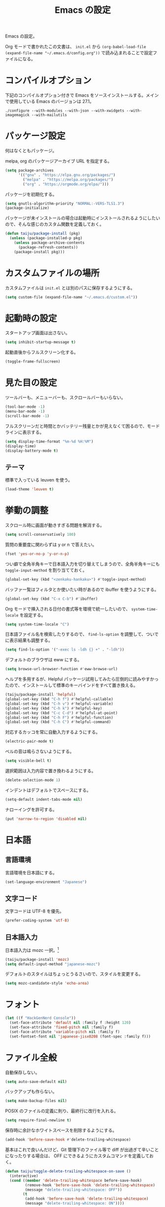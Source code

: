 #+TITLE: Emacs の設定

Emacs の設定。

Org モードで書かれたこの文書は、 ~init.el~ から ~(org-babel-load-file (expand-file-name "~/.emacs.d/config.org"))~ で読み込まれることで設定ファイルになる。

* コンパイルオプション

  下記のコンパイルオプション付きで Emacs をソースインストールする。メインで使用している Emacs のバージョンは 27.1。

  #+begin_example
    ./configure --with-modules --with-json --with-xwidgets --with-imagemagick --with-mailutils
  #+end_example

* パッケージ設定

  何はなくともパッケージ。

  melpa, org のパッケージアーカイブ URL を指定する。

  #+begin_src emacs-lisp
    (setq package-archives
          '(("gnu" . "https://elpa.gnu.org/packages/")
            ("melpa" . "https://melpa.org/packages/")
            ("org" . "https://orgmode.org/elpa/")))
  #+end_src

  パッケージを初期化する。

  #+begin_src emacs-lisp
    (setq gnutls-algorithm-priority "NORMAL:-VERS-TLS1.3")
    (package-initialize)
  #+end_src

  パッケージが未インストールの場合は起動時にインストールされるようにしたいので、そんな感じのカスタム関数を定義しておく。

  #+begin_src emacs-lisp
    (defun taiju/package-install (pkg)
      (unless (package-installed-p pkg)
        (unless package-archive-contents
          (package-refresh-contents))
        (package-install pkg)))
  #+end_src

* カスタムファイルの場所

  カスタムファイルは ~init.el~ とは別のパスに保存するようにする。

  #+begin_src emacs-lisp
    (setq custom-file (expand-file-name "~/.emacs.d/custom.el"))
  #+end_src

* 起動時の設定

  スタートアップ画面は出さない。

  #+begin_src emacs-lisp
    (setq inhibit-startup-message t)
  #+end_src

  起動直後からフルスクリーン化する。

  #+begin_src emacs-lisp
    (toggle-frame-fullscreen)
  #+end_src

* 見た目の設定

  ツールバーも、メニューバーも、スクロールバーもいらない。

  #+begin_src emacs-lisp
    (tool-bar-mode -1)
    (menu-bar-mode -1)
    (scroll-bar-mode -1)
  #+end_src

  フルスクリーンだと時間とかバッテリー残量とかが見えなくて困るので、モードラインに表示する。

  #+begin_src emacs-lisp
    (setq display-time-format "%m-%d %H:%M")
    (display-time)
    (display-battery-mode t)
  #+end_src

** テーマ

   標準で入っている leuven を使う。

   #+begin_src emacs-lisp
     (load-theme 'leuven t)
   #+end_src

* 挙動の調整

  スクロール時に画面が動きすぎる問題を解消する。

  #+begin_src emacs-lisp
    (setq scroll-conservatively 100)
  #+end_src

  質問の重要度に関わらずは y or n で答えたい。

  #+begin_src emacs-lisp
    (fset 'yes-or-no-p 'y-or-n-p)
  #+end_src

  つい癖で全角半角キーで日本語入力を切り替えてしまうので、全角半角キーにも ~toggle-input-method~ を割り当てておく。

  #+begin_src emacs-lisp
    (global-set-key (kbd "<zenkaku-hankaku>") #'toggle-input-method)
  #+end_src

  バッファ一覧はフィルタとか使いたい時があるので ibuffer を使うようにする。

  #+begin_src emacs-lisp
    (global-set-key (kbd "C-x C-b") #'ibuffer)
  #+end_src

  Org モードで挿入される日付の書式等を環境で統一したいので、 ~system-time-locale~ を設定する。

  #+begin_src emacs-lisp
    (setq system-time-locale "C")
  #+end_src

  日本語ファイル名を検索したりするので、 ~find-ls-option~ を調整して、ついでに表示結果も調整する。

  #+begin_src emacs-lisp
    (setq find-ls-option '("-exec ls -ldh {} +" . "-ldh"))
  #+end_src

  デフォルトのブラウザは eww にする。

  #+begin_src emacs-lisp
    (setq browse-url-browser-function #'eww-browse-url)
  #+end_src

  ヘルプを多用するが、Helpful パッケージ試用してみたら圧倒的に読みやすかったので、インストールして標準のキーバインドをすべて置き換える。

  #+begin_src emacs-lisp
    (taiju/package-install 'helpful)
    (global-set-key (kbd "C-h f") #'helpful-callable)
    (global-set-key (kbd "C-h v") #'helpful-variable)
    (global-set-key (kbd "C-h k") #'helpful-key)
    (global-set-key (kbd "C-c C-d") #'helpful-at-point)
    (global-set-key (kbd "C-h F") #'helpful-function)
    (global-set-key (kbd "C-h C") #'helpful-command)
  #+end_src

  対応するカッコを常に自動入力するようにする。

  #+begin_src emacs-lisp
    (electric-pair-mode t)
  #+end_src

  ベルの音は鳴らさないようにする。

  #+begin_src emacs-lisp
    (setq visible-bell t)
  #+end_src

  選択範囲は入力内容で置き換わるようにする。

  #+begin_src emacs-lisp
    (delete-selection-mode 1)
  #+end_src

  インデントはデフォルトでスペースにする。

  #+begin_src emacs-lisp
    (setq-default indent-tabs-mode nil)
  #+end_src

  ナローイングを許可する。

  #+begin_src emacs-lisp
    (put 'narrow-to-region 'disabled nil)
  #+end_src

* 日本語

** 言語環境

   言語環境を日本語にする。

   #+begin_src emacs-lisp
     (set-language-environment "Japanese")
   #+end_src

** 文字コード

   文字コードは UTF-8 を優先。

   #+begin_src emacs-lisp
     (prefer-coding-system 'utf-8)
   #+end_src

** 日本語入力

   日本語入力は mozc 一択。[fn:mozc]

   #+begin_src emacs-lisp
     (taiju/package-install 'mozc)
     (setq default-input-method "japanese-mozc")
   #+end_src

   デフォルトのスタイルはちょっとうるさいので、スタイルを変更する。

   #+begin_src emacs-lisp
     (setq mozc-candidate-style 'echo-area)
   #+end_src

* フォント

  #+begin_src emacs-lisp
    (let ((f "HackGenNerd Console"))
      (set-face-attribute 'default nil :family f :height 120)
      (set-face-attribute 'fixed-pitch nil :family f)
      (set-face-attribute 'variable-pitch nil :family f)
      (set-fontset-font nil 'japanese-jisx0208 (font-spec :family f)))
  #+end_src

* ファイル全般

  自動保存しない。

  #+begin_src emacs-lisp
    (setq auto-save-default nil)
  #+end_src

  バックアップも作らない。

  #+begin_src emacs-lisp
    (setq make-backup-files nil)
  #+end_src

  POSIX のファイルの定義に則り、最終行に改行を入れる。

  #+begin_src emacs-lisp
    (setq require-final-newline t)
  #+end_src

  保存時に余計なホワイトスペースを削除するようにする。

  #+begin_src emacs-lisp
    (add-hook 'before-save-hook #'delete-trailing-whitespace)
  #+end_src

  基本はこれで良いんだけど、Git 管理下のファイル等で diff が出過ぎて辛いことになったりする場合は、 OFF にできるようにカスタムコマンドを定義しておく。

  #+begin_src emacs-lisp
    (defun taiju/toggle-delete-trailing-whitespace-on-save ()
      (interactive)
      (cond ((member 'delete-trailing-whitespace before-save-hook)
             (remove-hook 'before-save-hook 'delete-trailing-whitespace)
             (message "delete-trailing-whitespace: OFF"))
            (t
             (add-hook 'before-save-hook 'delete-trailing-whitespace)
             (message "delete-trailing-whitespace: ON"))))
  #+end_src

* プログラミング

  ここにはプログラミングに関する設定を書いていく。

** プロジェクト管理

   プロジェクト管理には projectile を使う。

   #+begin_src emacs-lisp
     (taiju/package-install 'projectile)
     (projectile-mode +1)
     (define-key projectile-mode-map (kbd "C-c p") 'projectile-command-map)
   #+end_src

   プロジェクトにスイッチした時のアクションは ~projectile-vc~ にする。

   #+begin_src emacs-lisp
     (setq projectile-switch-project-action #'projectile-vc)
   #+end_src

** 補完

   コード等の補完は company-mode を使う。

   #+begin_src emacs-lisp
     (taiju/package-install 'company)
   #+end_src

   使えるタイミングでは常に使いたいので、 ~global-company-mode~ を有効する。

   #+begin_src emacs-lisp
     (add-hook 'after-init-hook 'global-company-mode)
   #+end_src

   補完候補はすぐ出て欲しいので delay しない。最小文字数も1文字にする。

   #+begin_src emacs-lisp
     (setq company-minimum-prefix-length 1
           company-idle-delay 0.0)
   #+end_src

   シェルを使う時は反応が悪くてストレスな時があるのでオフにする。

   #+begin_src emacs-lisp
     (defun taiju/deactivate-company ()
       (company-mode -1))

     (add-hook 'shell-mode-hook #'taiju/deactivate-company)
     (add-hook 'eshell-mode-hook #'taiju/deactivate-company)
     (add-hook 'term-mode-hook #'taiju/deactivate-company)
   #+end_src

** シンタックスチェック

   シンタックスチェックは flycheck を使う。

   #+begin_src emacs-lisp
     (taiju/package-install 'flycheck)
   #+end_src

   flycheck の ON/OFF は別のモードで。

** コードスニペット

   コードスニペットは yasnippet を使う。

   #+begin_src emacs-lisp
     (taiju/package-install 'yasnippet)
     (taiju/package-install 'yasnippet-snippets)
     (yas-global-mode 1)
   #+end_src

** company と yasnippet の連携

   #+begin_src emacs-lisp
     (global-set-key (kbd "C-c y") #'company-yasnippet)
   #+end_src

** editorconfig

   EditorConfig が効くようにしておく。

   #+begin_src emacs-lisp
     (taiju/package-install 'editorconfig)
     (editorconfig-mode t)
   #+end_src

** Treemacs

   Projectile や lsp-mode で Treemacs を使う。

   #+begin_src emacs-lisp
     (taiju/package-install 'treemacs)
     (taiju/package-install 'treemacs-projectile)
     (taiju/package-install 'treemacs-magit)
     (taiju/package-install 'treemacs-icons-dired)
   #+end_src

   treemacs のウィンドウに切り替えるためのキーバインドを設定しておく。

   #+begin_src emacs-lisp
     (global-set-key (kbd "M-0") #'treemacs-select-window)
   #+end_src

** dap-mode

   デバッガとして dap-mode を使う。

   #+begin_src emacs-lisp
     (taiju/package-install 'dap-mode)
   #+end_src

** LSP

   LSP ベースの各プログラミング開発環境を利用したいので、lsp-mode を入れる。

   #+begin_src emacs-lisp
     (setq lsp-keymap-prefix "C-l")
     (taiju/package-install 'lsp-mode)
     (taiju/package-install 'lsp-ui)
     (taiju/package-install 'lsp-treemacs)
   #+end_src

   lsp で which-key を使用する。

   #+begin_src emacs-lisp
     (add-hook 'lsp-mode-hook #'lsp-enable-which-key-integration)
   #+end_src

   ダーク系テーマに最適化されているっぽくて、一部デフォルト faces がライト系テーマでは明るくて見えないので調整する。

   #+begin_src emacs-lisp
     (require 'lsp-ui)
     (set-face-attribute 'lsp-ui-sideline-code-action nil :foreground "dim gray")
   #+end_src

   パフォーマンスに関係する項目の設定。（メインマシン用）

   参考: [[https://emacs-lsp.github.io/lsp-mode/page/performance/][Performance - LSP Mode - LSP support for Emacs]]

   #+begin_src emacs-lisp
     (cl-labels
         ((mb (n) (* 1024 1024 n)))
       (setq read-process-output-max (mb 1))
       (setq gc-cons-threshold (mb 100)))
   #+end_src

*** ESlint 統合機能の設定

    参考: [[https://github.com/emacs-lsp/lsp-mode/wiki/LSP-ESlint-integration][LSP ESlint integration]]

    #+begin_src emacs-lisp
      (setq lsp-eslint-server-command `("node" ,(expand-file-name (car (last (file-expand-wildcards "~/.vscode-server/extensions/dbaeumer.vscode-eslint-*/server/out/eslintServer.js")))) "--stdio"))
    #+end_src

** Java

   LSPを使うようにする。ついでにインデント設定等のデフォルト設定もする。

   #+begin_src emacs-lisp
     (taiju/package-install 'lsp-java)

     (defun taiju/java-mode-init ()
       (lsp)
       (setq c-basic-offset 4
             tab-width 4
             indent-tabs-mode nil))

     (add-hook 'java-mode-hook #'taiju/java-mode-init)
   #+end_src

** Lisp

   Emacs Lisp と Common Lisp の共通の設定。

   Lisp を編集しやすいようにする。

   Paredit をインストールする。

   #+begin_src emacs-lisp
     (taiju/package-install 'paredit)
   #+end_src

   Emacs Lisp と Common Lisp で show-paren-mode と paredit-mode と eldoc-mode を有効にする。

   #+begin_src emacs-lisp
     (defun lisps-mode-hooks ()
       (show-paren-mode t)
       (enable-paredit-mode)
       (eldoc-mode t))
     (mapc (lambda (hook) (add-hook hook #'lisps-mode-hooks))
           '(emacs-lisp-mode-hook
             ielm-mode-hook
             lisp-mode-hook
             lisp-interaction-mode-hook
             slime-repl-mode-hook
             eval-expression-minibuffer-setup-hook
             clojure-mode-hook
             cider-mode-hook
             cider-repl-mode-hook))
   #+end_src

*** Common Lisp

    SLIME をインストールする。

    #+begin_src emacs-lisp
      (taiju/package-install 'slime)
      (taiju/package-install 'slime-company)
    #+end_src

    その他、SLIME の設定をする。

    #+begin_src emacs-lisp
      (slime-setup '(slime-fancy slime-quicklisp slime-asdf slime-company slime-fuzzy))
      (setq slime-complete-symbol-function 'slime-fuzzy-complete-symbol)
    #+end_src

    処理系は SBCL を使う。

    #+begin_src emacs-lisp
      (setq inferior-lisp-program "sbcl")
    #+end_src

*** Clojure

    本当は Abcl 使いたいところだけど、今のところ Java の資産使うなら Clojure 使った方が良い。

    #+begin_src emacs-lisp
      (taiju/package-install 'cider)
    #+end_src

** Go

   Go の開発環境を整える。

   #+begin_src emacs-lisp
     (taiju/package-install 'go-mode)
     (defun taiju/go-mode-init ()
       (require 'dap-go)
       (lsp)
       (flycheck-mode)
       (setq tab-width 4
             c-basic-offset 4)
       (add-hook 'before-save-hook #'lsp-format-buffer t t)
       (add-hook 'before-save-hook #'lsp-organize-imports t t))
     (add-hook 'go-mode-hook #'taiju/go-mode-init)
   #+end_src

   Org モードでも使うので、ob-go も入れておく。

   #+begin_src emacs-lisp
     (taiju/package-install 'ob-go)
   #+end_src

** TypeScript

   TypeScript の開発環境。

   編集モードを入れる。

   #+begin_src emacs-lisp
     (taiju/package-install 'typescript-mode)
   #+end_src

   LSPを使う。

   #+begin_src emacs-lisp
     (add-hook 'typescript-mode-hook #'lsp)
   #+end_src

   拡張子が ~.tsx~ の時は ~web-mode~ を使う。

   #+begin_src emacs-lisp
     (taiju/package-install 'web-mode)
     (add-to-list 'auto-mode-alist '("\\.tsx\\'" . web-mode))
     (add-hook 'web-mode-hook #'lsp)
   #+end_src

** 汎用データフォーマット

   Emacs 標準で入っていない汎用データフォーマット用のパッケージを追加する。

   #+begin_src emacs-lisp
     (taiju/package-install 'json-mode)
     (taiju/package-install 'yaml-mode)
   #+end_src

   JSONモードで幅の設定やらリンターの設定やらをする。

   #+begin_src emacs-lisp
     (defun taiju/json-mode-init ()
       (setq-local js-indent-level 2)
       (flycheck-mode))

     (add-hook 'json-mode-hook #'taiju/json-mode-init)
   #+end_src

* 各種パッケージ

  ここからは各種パッケージの個別設定を書いていく。

** Ido

   コマンド補完等は Ido を全面的に採用する。自分はデフォルト厨なので標準で入っているのが良い。

   #+begin_src emacs-lisp
     (ido-mode t)
   #+end_src

   記憶力がないので、Flexible Matching を有効にする。

   #+begin_src emacs-lisp
     (setq ido-enable-flex-matching t)
   #+end_src

   補完候補が大文字か小文字かも区別したくない。

   #+begin_src emacs-lisp
     (setq ido-case-fold t)
   #+end_src

   なるべくいろんなところで使えるようにする。

   #+begin_src emacs-lisp
     (ido-everywhere t)
   #+end_src

*** ido-completing-read+

    ido-every-where でも補完対象が足りない。

    #+begin_src emacs-lisp
      (taiju/package-install 'ido-completing-read+)
      (ido-ubiquitous-mode t)
    #+end_src

*** smex

    ~M-x~ でも Ido が使えるように ~smex~ を入れて、初期化しておく。

    #+begin_src emacs-lisp
      (taiju/package-install 'smex)
      (smex-initialize)
    #+end_src

    キーバインドは[[https://github.com/nonsequitur/smex/blob/master/README.markdown][公式ドキュメント]]そのままの設定にする。

    #+begin_src emacs-lisp
      (global-set-key (kbd "M-x") #'smex)
      (global-set-key (kbd "M-X") #'smex-major-mode-commands)
      (global-set-key (kbd "C-c C-c M-x") #'execute-extended-command)
    #+end_src

*** ido-vertical

    やはり補完候補は縦並びがしっくりくる。

    #+begin_src emacs-lisp
      (taiju/package-install 'ido-vertical-mode)
      (ido-vertical-mode 1)
    #+end_src

    補完候補の選択は使い慣れた ~C-n~, ~C-p~ にする。[fn:ido-vertical]

    #+begin_src emacs-lisp
      (setq ido-vertical-define-keys 'C-n-and-C-p-only)
    #+end_src

*** flx-ido

    flx-ido を入れて、常にあいまい検索できるようにする。

    #+begin_src emacs-lisp
      (taiju/package-install 'flx-ido)
      (flx-ido-mode 1)
    #+end_src

    ~flx-ido-use-faces~ が有効になるように標準のはオフる。

    #+begin_src emacs-lisp
      (setq ido-use-faces nil)
    #+end_src

*** ido-at-point

    completion-at-point でも Ido を使えるようにするため、ido-at-point を追加インストールする。

    #+begin_src emacs-lisp
      (taiju/package-install 'ido-at-point)
      (ido-at-point-mode)
    #+end_src

** Magit

   最高の Git クライアント。

   #+begin_src emacs-lisp
     (taiju/package-install 'magit)
   #+end_src

   Ido を有効にする。

   #+begin_src emacs-lisp
     (setq magit-completing-read-function 'magit-ido-completing-read)
   #+end_src

** Org

*** 全般

    最新版をインストールする。

    #+begin_src emacs-lisp
      (taiju/package-install 'org-plus-contrib)
    #+end_src

    タスクを閉じる時に閉じた時間を記録するようにする。

    #+begin_src emacs-lisp
      (setq org-log-done 'time)
    #+end_src

    org-todo-keywords を設定する。

    #+begin_src emacs-lisp
      (setq org-todo-keywords
            '((sequence "TODO(t)" "DOING(i!)" "WAIT(w@/!)" "|" "DONE(d@)" "CANCELED(c@)")))
    #+end_src

*** org-capture/org-refile

    キーバインドは標準的なやつ。

    #+begin_src emacs-lisp
      (global-set-key (kbd "C-c c") #'org-capture)
    #+end_src

    テンプレートは下記。

    #+begin_src emacs-lisp
      (setq org-capture-templates
            `(("t" "TODO" entry (file ,(expand-file-name "inbox.org" org-directory))
               "* TODO %?")
              ("n" "Notes" entry (file+olp+datetree ,(expand-file-name "notes.org" org-directory))
               "* %?%<%H:%M>")))
    #+end_src

    上記で追加したタスクなどは project.org に整理できるようにする。

    #+begin_src emacs-lisp
      (setq org-refile-targets
            `((,(string-join (list org-directory "project.org") "/") :maxlevel . 3)))
    #+end_src

*** org-agenda

    キーバインドは標準的なやつ。

    #+begin_src emacs-lisp
      (global-set-key (kbd "C-c a") #'org-agenda)
    #+end_src

    ~org-directory~ を ~org-agenda-files~ に設定する。

    #+begin_src emacs-lisp
      (setq org-agenda-files (list org-directory))
    #+end_src

    祝日を表示する。

    #+begin_src emacs-lisp
      (setq org-agenda-include-diary t)
    #+end_src

*** org-babel

    いろいろ org-babel で実行できるようにしておく。

    #+begin_src emacs-lisp
      (taiju/package-install 'ob-http)
      (taiju/package-install 'ob-deno)
    #+end_src

    #+begin_src emacs-lisp
      (org-babel-do-load-languages
       'org-babel-load-languages
       '((emacs-lisp . t)
         (dot . t)
         (sql . t)
         (shell . t)
         (perl . t)
         (go . t)
         (http . t)
         (deno . t)))
    #+end_src

    ob-deno のソースは typescript-mode で表示・編集できるようにする。

    #+begin_src emacs-lisp
      (add-to-list 'org-src-lang-modes '("deno" . typescript))
    #+end_src

** undo-tree

   標準の undo / redo がうまく使いこなせないので、undo-tree を入れる。

   #+begin_src emacs-lisp
     (taiju/package-install 'undo-tree)
     (global-undo-tree-mode 1)
   #+end_src

** Twitter

   Twitter クライアントは Emacs で事足りる。

   #+begin_src emacs-lisp
     (taiju/package-install 'twittering-mode)
   #+end_src

   マスターパスワードを使って、トークンを保存する。

   #+begin_src emacs-lisp
     (setq twittering-use-master-password t)
   #+end_src

*** マスターパスワード入力できない問題の対処

    GPG の比較的新しいバージョンを使っている場合は、上記のマスターパスワードの入力ができずエラーになり、起動のたび PIN の入力が必要になる。

    下記の記事を参考に、パスフレーズの入力を標準入力から入力できるようにしておく必要がある。
    https://blog.web-apps.tech/emacs-mac-twittering-mode-every-asked-pin/

**** `~/.gnupg/gpg-agent.conf`

     #+begin_example
       allow-loopback-pinentry
     #+end_example

**** `~/.gnupg/gpg.conf`

     #+begin_example
       pinentry-mode loopback
     #+end_example

     ※ 上記の設定によって、gpg の他の機能が使えなくなる可能性があるらしいので、問題が生じたらやめる。

*** 暗号化されたファイルのデコードができない問題の対処

    Emacs のバージョンが新しい場合、twittering-mode のアカウント情報の複合化処理にて、すでに廃止された ~epa--decode-coding-string~ という関数を使っている箇所があり、 ~decode-coding-string~ を代わりに使うようにする必要がある。

    SEE: https://github.com/hayamiz/twittering-mode/issues/154

    twittering-mode のバージョンが ~20181121.1402~ で、かつ、Emacs のバージョンが 27 以上の場合は、アドバイスを使って強引に後述で定義する関数にまるっと差し替える。

    #+begin_src emacs-lisp :noweb yes
      (when (and (equal (pkg-info-package-version 'twittering-mode) '(20181121 1402))
                 (>= emacs-major-version 27))
        <<taiju/twittering-read-from-encrypted-file>>
        (advice-add 'twittering-read-from-encrypted-file :around #'taiju/twittering-read-from-encrypted-file))
    #+end_src

    差し替える関数は下記。 ~epa--decode-coding-string~ を ~decode-coding-string~ に変更しているだけ。

    #+begin_src emacs-lisp :noweb-ref taiju/twittering-read-from-encrypted-file
      (defun taiju/twittering-read-from-encrypted-file (_ file)
        "Decrypt contents from FILE and return them.
      Read encrypted contents from FILE and return the decrypted contents.
      This function requires `epa' or `alpaca' library."
        (cond
         ((not (file-readable-p file))
          (error "Failed to read %s" file)
          nil)
         ((require 'epa nil t)
          (let ((context (epg-make-context epa-protocol))
                ;; Bind `default-directory' to the temporary directory
                ;; because it is possible that the directory pointed by
                ;; `default-directory' has been already removed.
                (default-directory temporary-file-directory)
                (decrypted-result nil))
            (epg-context-set-passphrase-callback
             context #'epa-passphrase-callback-function)
            (epg-context-set-progress-callback
             context
             (cons #'epa-progress-callback-function
                   (format "Decrypting %s..." (file-name-nondirectory file))))
            (when (fboundp 'epg-context-pinentry-mode)
              (setf (epg-context-pinentry-mode context) epa-pinentry-mode))
            (message "Decrypting %s..." (file-name-nondirectory file))
            (condition-case err
                (let ((full-path (expand-file-name file)))
                  ;; `epg-decrypt-file' included in EasyPG 1.0.0, which is
                  ;; distributed with Emacs 23.2, requires the expanded full path
                  ;; as the argument CIPHER. This is because CIPHER is directly
                  ;; used as an argument of the command `gpg'.
                  (setq decrypted-result (epg-decrypt-file context full-path nil)))
              (error
               (if (fboundp 'epa-display-error)
                   (epa-display-error context)
                 (message "%s" (cdr err)))
               nil))
            (when decrypted-result
              (setq decrypted-result
                    (decode-coding-string ; << PATCH
                     decrypted-result
                     (or coding-system-for-read 'undecided))))
            (if (epg-context-result-for context 'verify)
                (epa-display-info (epg-verify-result-to-string
                                   (epg-context-result-for context 'verify))))
            decrypted-result))
         ((require 'alpaca nil t)
          (with-temp-buffer
            (let ((buffer-file-name (expand-file-name file))
                  (alpaca-regex-suffix ".*")
                  (coding-system-for-read 'binary)
                  (coding-system-for-write 'binary)
                  (temp-buffer (current-buffer))
                  ;; Bind `default-directory' to the temporary directory
                  ;; because it is possible that the directory pointed by
                  ;; `default-directory' has been already removed.
                  (default-directory temporary-file-directory))
              (insert-file-contents-literally file)
              (set-buffer-modified-p nil)
              (condition-case nil
                  (progn
                    (alpaca-after-find-file)
                    (if (eq temp-buffer (current-buffer))
                        (buffer-string)
                      ;; `alpaca-after-find-file' kills the current buffer
                      ;; if the decryption is failed.
                      nil))
                (error
                 (when (eq temp-buffer (current-buffer))
                   (delete-region (point-min) (point-max)))
                 nil)))))
         (t
          nil)))
    #+end_src

** which-key

   うる覚えのキーバインドは which-key があると助かる時がある。

   #+begin_src emacs-lisp
     (taiju/package-install 'which-key)
     (which-key-mode)
   #+end_src

** dired

   dired-subtree を入れて、dired をツリーで操作できるようにする。

   #+begin_src emacs-lisp
     (taiju/package-install 'dired-subtree)
   #+end_src

   ツリーの開閉を直感的なキーバインドで操作できるようにする。

   #+begin_src emacs-lisp
     (require 'dired)
     (define-key dired-mode-map (kbd "<right>") 'dired-subtree-insert)
     (define-key dired-mode-map (kbd "<left>") 'dired-subtree-remove)
     (define-key dired-mode-map (kbd "f") 'dired-subtree-insert)
     (define-key dired-mode-map (kbd "b") 'dired-subtree-remove)
   #+end_src

   デフォルトだとサブツリーのバックグラウンドカラーがどぎつくて見にくすぎるので、色が変わる必要性もないし OFF る。

   #+begin_src emacs-lisp
     (setq dired-subtree-use-backgrounds nil)
   #+end_src

** emojify

   org-mode とかで絵文字使いたい時があるので emojify を入れておく。

   #+begin_src emacs-lisp
     (taiju/package-install 'emojify)
   #+end_src

   org-mode で有効化しておく。

   #+begin_src emacs-lisp
     (add-hook 'org-mode-hook #'emojify-mode)
   #+end_src

   絵文字のテスト:ok_hand:

** ace-window

   CUI バージョンを使っている時などに辛いのでウィンドウ切り替えの効率化のために ace-window を使用する。

   #+begin_src emacs-lisp
     (taiju/package-install 'ace-window)
     (global-set-key (kbd "M-o") #'ace-window)
     (setq aw-keys '(?a ?s ?d ?f ?g ?h ?j ?k ?l))
   #+end_src

** ox-*

*** ox-gfm

    Org モードから Github Flavored Markdown をエクスポートできるようにする。

    #+begin_src emacs-lisp
      (taiju/package-install 'ox-gfm)
    #+end_src

** multiple-cursors

   マルチカーソルな作業ができる ~multiple-cursors~ を使用する。キーバインドは公式ドキュメントのまま。

   #+begin_src emacs-lisp
     (taiju/package-install 'multiple-cursors)
     (global-set-key (kbd "C-S-c C-S-c") #'mc/edit-lines)
     (global-set-key (kbd "C->") #'mc/mark-next-like-this)
     (global-set-key (kbd "C-<") #'mc/mark-previous-like-this)
     (global-set-key (kbd "C-c C-<") #'mc/mark-all-like-this)
   #+end_src

** Swiper

   I-search を Swiper に置き換える。

   #+begin_src emacs-lisp
     (taiju/package-install 'swiper)
     (global-set-key (kbd "\C-s") #'swiper)
   #+end_src

** Docker

   Docker のクライアントを使う。

   #+begin_src emacs-lisp
     (taiju/package-install 'docker)
     (global-set-key (kbd "C-c d") #'docker)
   #+end_src

   ~docker~ パッケージの依存関係に ~docker-tramp~ パッケージが含まれているので、TRAMP を使ってコンテナ内のファイルを編集できる。(~/docker:<image-id>/path/to/file~)

** sudo-edit

   sudo しないと編集できないファイルを sudo せずに開いた時に、少ない手順で sudo して開き直せるようにする。

   #+begin_src emacs-lisp
     (taiju/package-install 'sudo-edit)
   #+end_src

** God Mode

   疲れた時なんかに神になりたい時もある。

   #+begin_src emacs-lisp
     (taiju/package-install 'god-mode)
     (global-set-key (kbd "<escape>") #'god-local-mode)
   #+end_src

** calendar

   祝日をカレンダーに表示する。

   #+begin_src emacs-lisp
     (setq calendar-mark-holidays-flag t)
   #+end_src

** japanese-holidays.el

   calendar や Org モードで日本の祝日を反映させるために、japenese-holidays.el をインストールする。

   #+begin_src emacs-lisp
     (taiju/package-install 'japanese-holidays)
   #+end_src

   [[https://github.com/emacs-jp/japanese-holidays][公式ドキュメント]]を参考に日本の祝日を追加する。

   #+begin_src emacs-lisp :noweb yes
     (with-eval-after-load "holidays"
       (require 'japanese-holidays)
       (setq calendar-holidays
             (append japanese-holidays holiday-local-holidays holiday-other-holidays)))
   #+end_src

** graphql-mode

   GraphQL の編集等ができるように graphql-mode をインストールする。

   #+begin_src emacs-lisp
     (taiju/package-install 'graphql-mode)
   #+end_src

** vterm

   vterm をインストールする。Emacs を ~--with-modules~ オプション付きでコンパイルしておく必要がある。

   #+begin_src emacs-lisp
     (taiju/package-install 'vterm)
   #+end_src

   Debian (strech) でインストールする libvterm-dev は、vterm パッケージで想定しているものよりも古いらしく、下記のコンパイルオプションを有効にする必要がある。

   #+begin_src emacs-lisp
     (setq vterm-module-cmake-args "-DUSE_SYSTEM_LIBVTERM=no")
   #+end_src

   SEE: https://github.com/akermu/emacs-libvterm/issues/323

* Footnotes

[fn:mozc] この設定を上記の設定より前に書くと上手く効かなかった。

[fn:ido-vertical] ~ido-toggle-prefix~ が ~C-p~ にバインドされているけど、使わないので上書きして問題ない。
